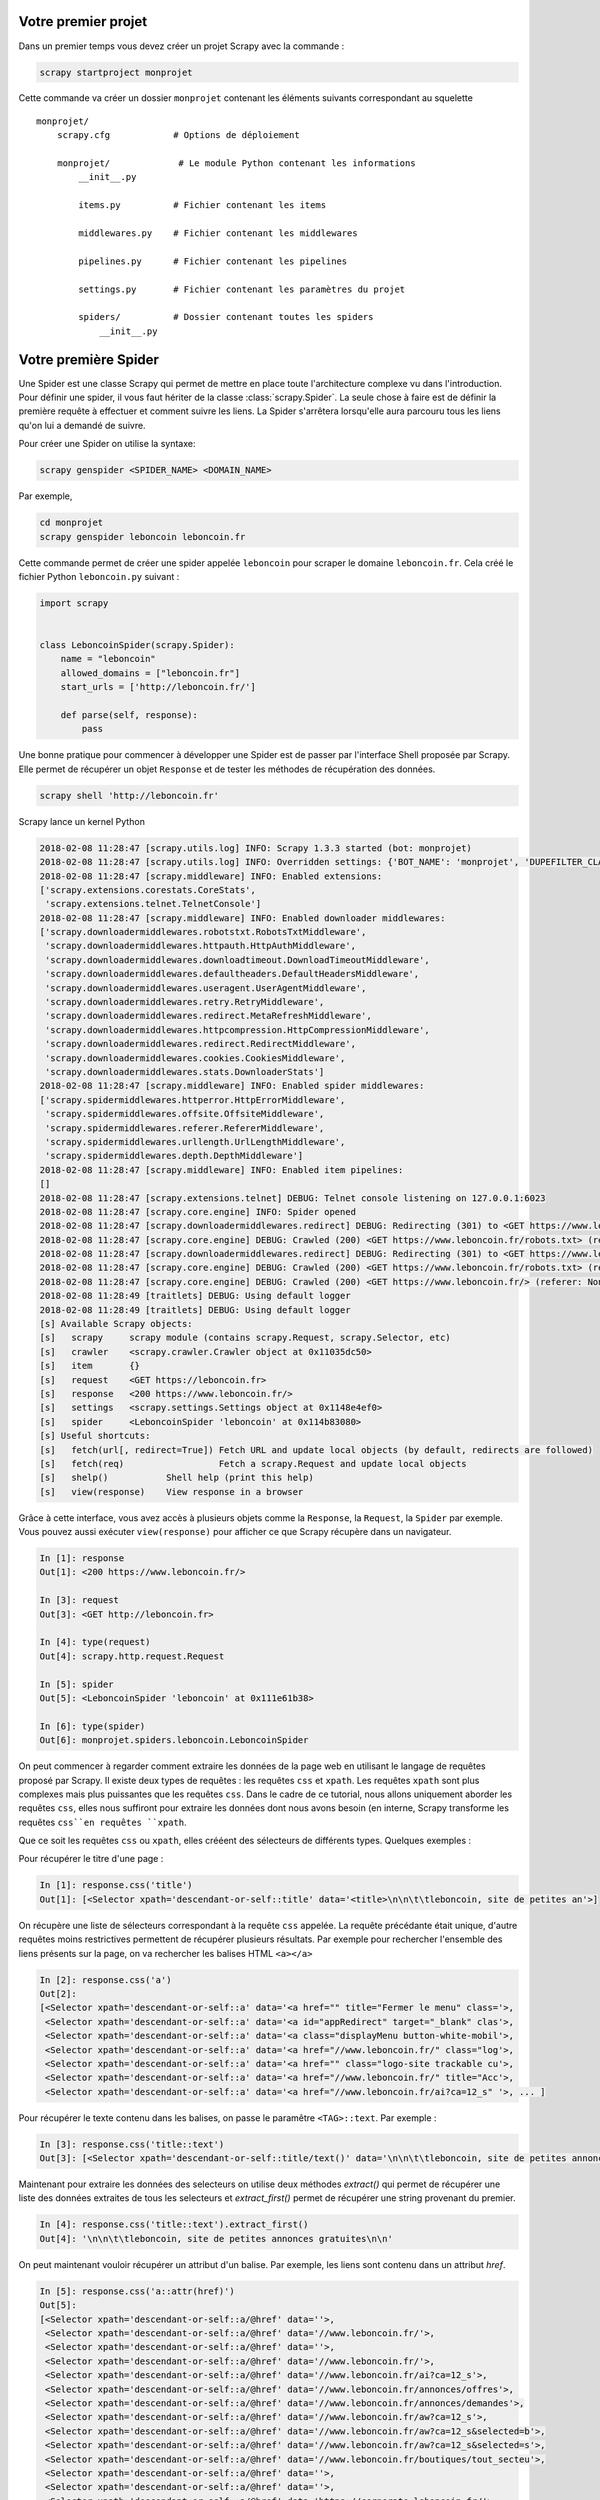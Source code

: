 Votre premier projet
====================

Dans un premier temps vous devez créer un projet Scrapy avec la commande : 

.. code-block:: bash

    scrapy startproject monprojet
    
Cette commande va créer un dossier ``monprojet`` contenant les éléments suivants correspondant au squelette ::

    monprojet/
        scrapy.cfg            # Options de déploiement

        monprojet/             # Le module Python contenant les informations
            __init__.py

            items.py          # Fichier contenant les items
            
            middlewares.py    # Fichier contenant les middlewares

            pipelines.py      # Fichier contenant les pipelines

            settings.py       # Fichier contenant les paramètres du projet

            spiders/          # Dossier contenant toutes les spiders
                __init__.py


Votre première Spider
=====================

Une Spider est une classe Scrapy qui permet de mettre en place toute l'architecture complexe vu dans l'introduction. Pour définir une spider, il vous faut hériter de la classe :class:`scrapy.Spider`. La seule chose à faire est de définir la première requête à effectuer et comment suivre les liens. La Spider s'arrêtera lorsqu'elle aura parcouru tous les liens qu'on lui a demandé de suivre. 

Pour créer une Spider on utilise la syntaxe: 

.. code-block:: bash

    scrapy genspider <SPIDER_NAME> <DOMAIN_NAME>

Par exemple, 

.. code-block:: bash

    cd monprojet
    scrapy genspider leboncoin leboncoin.fr
    
Cette commande permet de créer une spider appelée ``leboncoin`` pour scraper le domaine ``leboncoin.fr``. Cela créé le fichier Python ``leboncoin.py`` suivant :

.. code-block:: Python

    import scrapy


    class LeboncoinSpider(scrapy.Spider):
        name = "leboncoin"
        allowed_domains = ["leboncoin.fr"]
        start_urls = ['http://leboncoin.fr/']

        def parse(self, response):
            pass
            

Une bonne pratique pour commencer à développer une Spider est de passer par l'interface Shell proposée par Scrapy. Elle permet de récupérer un objet ``Response`` et de tester les méthodes de récupération des données.
 
 
.. code-block:: bash
    
    scrapy shell 'http://leboncoin.fr'
    
Scrapy lance un kernel Python 

.. code-block:: bash

    2018-02-08 11:28:47 [scrapy.utils.log] INFO: Scrapy 1.3.3 started (bot: monprojet)
    2018-02-08 11:28:47 [scrapy.utils.log] INFO: Overridden settings: {'BOT_NAME': 'monprojet', 'DUPEFILTER_CLASS': 'scrapy.dupefilters.BaseDupeFilter', 'LOGSTATS_INTERVAL': 0, 'NEWSPIDER_MODULE': 'monprojet.spiders', 'ROBOTSTXT_OBEY': True, 'SPIDER_MODULES': ['monprojet.spiders']}
    2018-02-08 11:28:47 [scrapy.middleware] INFO: Enabled extensions:
    ['scrapy.extensions.corestats.CoreStats',
     'scrapy.extensions.telnet.TelnetConsole']
    2018-02-08 11:28:47 [scrapy.middleware] INFO: Enabled downloader middlewares:
    ['scrapy.downloadermiddlewares.robotstxt.RobotsTxtMiddleware',
     'scrapy.downloadermiddlewares.httpauth.HttpAuthMiddleware',
     'scrapy.downloadermiddlewares.downloadtimeout.DownloadTimeoutMiddleware',
     'scrapy.downloadermiddlewares.defaultheaders.DefaultHeadersMiddleware',
     'scrapy.downloadermiddlewares.useragent.UserAgentMiddleware',
     'scrapy.downloadermiddlewares.retry.RetryMiddleware',
     'scrapy.downloadermiddlewares.redirect.MetaRefreshMiddleware',
     'scrapy.downloadermiddlewares.httpcompression.HttpCompressionMiddleware',
     'scrapy.downloadermiddlewares.redirect.RedirectMiddleware',
     'scrapy.downloadermiddlewares.cookies.CookiesMiddleware',
     'scrapy.downloadermiddlewares.stats.DownloaderStats']
    2018-02-08 11:28:47 [scrapy.middleware] INFO: Enabled spider middlewares:
    ['scrapy.spidermiddlewares.httperror.HttpErrorMiddleware',
     'scrapy.spidermiddlewares.offsite.OffsiteMiddleware',
     'scrapy.spidermiddlewares.referer.RefererMiddleware',
     'scrapy.spidermiddlewares.urllength.UrlLengthMiddleware',
     'scrapy.spidermiddlewares.depth.DepthMiddleware']
    2018-02-08 11:28:47 [scrapy.middleware] INFO: Enabled item pipelines:
    []
    2018-02-08 11:28:47 [scrapy.extensions.telnet] DEBUG: Telnet console listening on 127.0.0.1:6023
    2018-02-08 11:28:47 [scrapy.core.engine] INFO: Spider opened
    2018-02-08 11:28:47 [scrapy.downloadermiddlewares.redirect] DEBUG: Redirecting (301) to <GET https://www.leboncoin.fr/robots.txt> from <GET https://leboncoin.fr/robots.txt>
    2018-02-08 11:28:47 [scrapy.core.engine] DEBUG: Crawled (200) <GET https://www.leboncoin.fr/robots.txt> (referer: None)
    2018-02-08 11:28:47 [scrapy.downloadermiddlewares.redirect] DEBUG: Redirecting (301) to <GET https://www.leboncoin.fr/> from <GET https://leboncoin.fr>
    2018-02-08 11:28:47 [scrapy.core.engine] DEBUG: Crawled (200) <GET https://www.leboncoin.fr/robots.txt> (referer: None)
    2018-02-08 11:28:47 [scrapy.core.engine] DEBUG: Crawled (200) <GET https://www.leboncoin.fr/> (referer: None)
    2018-02-08 11:28:49 [traitlets] DEBUG: Using default logger
    2018-02-08 11:28:49 [traitlets] DEBUG: Using default logger
    [s] Available Scrapy objects:
    [s]   scrapy     scrapy module (contains scrapy.Request, scrapy.Selector, etc)
    [s]   crawler    <scrapy.crawler.Crawler object at 0x11035dc50>
    [s]   item       {}
    [s]   request    <GET https://leboncoin.fr>
    [s]   response   <200 https://www.leboncoin.fr/>
    [s]   settings   <scrapy.settings.Settings object at 0x1148e4ef0>
    [s]   spider     <LeboncoinSpider 'leboncoin' at 0x114b83080>
    [s] Useful shortcuts:
    [s]   fetch(url[, redirect=True]) Fetch URL and update local objects (by default, redirects are followed)
    [s]   fetch(req)                  Fetch a scrapy.Request and update local objects 
    [s]   shelp()           Shell help (print this help)
    [s]   view(response)    View response in a browser
    
Grâce à cette interface, vous avez accès à plusieurs objets comme la ``Response``, la ``Request``,  la ``Spider`` par exemple. Vous pouvez aussi exécuter ``view(response)`` pour afficher ce que Scrapy récupère dans un navigateur.


.. code-block:: Python

    In [1]: response
    Out[1]: <200 https://www.leboncoin.fr/>
    
    In [3]: request
    Out[3]: <GET http://leboncoin.fr>

    In [4]: type(request)
    Out[4]: scrapy.http.request.Request
    
    In [5]: spider
    Out[5]: <LeboncoinSpider 'leboncoin' at 0x111e61b38>

    In [6]: type(spider)
    Out[6]: monprojet.spiders.leboncoin.LeboncoinSpider

On peut commencer à regarder comment extraire les données de la page web en utilisant le langage de requêtes proposé par Scrapy. Il existe deux types de requêtes : les requêtes ``css`` et ``xpath``. Les requêtes ``xpath`` sont plus complexes mais plus puissantes que les requêtes ``css``. Dans le cadre de ce tutorial, nous allons uniquement aborder les requêtes ``css``, elles nous suffiront pour extraire les données dont nous avons besoin (en interne, Scrapy transforme les requêtes ``css``en requêtes ``xpath``. 

Que ce soit les requêtes ``css`` ou ``xpath``, elles crééent des sélecteurs de différents types.
Quelques exemples :

Pour récupérer le titre d'une page : 

.. code-block:: Python

    In [1]: response.css('title')
    Out[1]: [<Selector xpath='descendant-or-self::title' data='<title>\n\n\t\tleboncoin, site de petites an'>]
    
On récupère une liste de sélecteurs correspondant à la requête ``css`` appelée. La requête précédante était unique, d'autre requêtes moins restrictives permettent de récupérer plusieurs résultats. 
Par exemple pour rechercher l'ensemble des liens présents sur la page, on va rechercher les balises HTML ``<a></a>``

.. code-block:: Python

    In [2]: response.css('a')
    Out[2]: 
    [<Selector xpath='descendant-or-self::a' data='<a href="" title="Fermer le menu" class='>,
     <Selector xpath='descendant-or-self::a' data='<a id="appRedirect" target="_blank" clas'>,
     <Selector xpath='descendant-or-self::a' data='<a class="displayMenu button-white-mobil'>,
     <Selector xpath='descendant-or-self::a' data='<a href="//www.leboncoin.fr/" class="log'>,
     <Selector xpath='descendant-or-self::a' data='<a href="" class="logo-site trackable cu'>,
     <Selector xpath='descendant-or-self::a' data='<a href="//www.leboncoin.fr/" title="Acc'>,
     <Selector xpath='descendant-or-self::a' data='<a href="//www.leboncoin.fr/ai?ca=12_s" '>, ... ]
    
Pour récupérer le texte contenu dans les balises, on passe le paramêtre ``<TAG>::text``. Par exemple : 
    
.. code-block:: Python

    In [3]: response.css('title::text')
    Out[3]: [<Selector xpath='descendant-or-self::title/text()' data='\n\n\t\tleboncoin, site de petites annonces '>]
    
    
.. note::Exercice : 

    Comparer les résultats des deux requêtes ``response.css('title')`` et ``response.css('title::text')``.
    
Maintenant pour extraire les données des selecteurs on utilise deux méthodes `extract()` qui permet de récupérer une liste des données extraites de tous les selecteurs et `extract_first()` permet de récupérer une string provenant du premier.

.. code-block:: Python

    In [4]: response.css('title::text').extract_first()
    Out[4]: '\n\n\t\tleboncoin, site de petites annonces gratuites\n\n'
    
On peut maintenant vouloir récupérer un attribut d'un balise. Par exemple, les liens sont contenu dans un attribut `href`.

.. code-block:: Python

    In [5]: response.css('a::attr(href)')
    Out[5]: 
    [<Selector xpath='descendant-or-self::a/@href' data=''>,
     <Selector xpath='descendant-or-self::a/@href' data='//www.leboncoin.fr/'>,
     <Selector xpath='descendant-or-self::a/@href' data=''>,
     <Selector xpath='descendant-or-self::a/@href' data='//www.leboncoin.fr/'>,
     <Selector xpath='descendant-or-self::a/@href' data='//www.leboncoin.fr/ai?ca=12_s'>,
     <Selector xpath='descendant-or-self::a/@href' data='//www.leboncoin.fr/annonces/offres'>,
     <Selector xpath='descendant-or-self::a/@href' data='//www.leboncoin.fr/annonces/demandes'>,
     <Selector xpath='descendant-or-self::a/@href' data='//www.leboncoin.fr/aw?ca=12_s'>,
     <Selector xpath='descendant-or-self::a/@href' data='//www.leboncoin.fr/aw?ca=12_s&selected=b'>,
     <Selector xpath='descendant-or-self::a/@href' data='//www.leboncoin.fr/aw?ca=12_s&selected=s'>,
     <Selector xpath='descendant-or-self::a/@href' data='//www.leboncoin.fr/boutiques/tout_secteu'>,
     <Selector xpath='descendant-or-self::a/@href' data=''>,
     <Selector xpath='descendant-or-self::a/@href' data=''>,
     <Selector xpath='descendant-or-self::a/@href' data='https://corporate.leboncoin.fr/'>,
     <Selector xpath='descendant-or-self::a/@href' data='//www.leboncoin.fr/recrutement.htm?ca=12'>,
     <Selector xpath='descendant-or-self::a/@href' data='http://secondhandeffect.leboncoin.fr/'>,
     <Selector xpath='descendant-or-self::a/@href' data='//www.leboncoin.fr/legal.htm?ca=12_s'>,
     <Selector xpath='descendant-or-self::a/@href' data='//www.leboncoin.fr/regles.htm?ca=12_s'>,
     <Selector xpath='descendant-or-self::a/@href' data='//www.leboncoin.fr/cgv_general.htm?ca=12'>,
     <Selector xpath='descendant-or-self::a/@href' data='//www.leboncoin.fr/cookies/'>,
     <Selector xpath='descendant-or-self::a/@href' data='//www2.leboncoin.fr/pub/form/?ca=12_s'>,
     <Selector xpath='descendant-or-self::a/@href' data='//www2.leboncoin.fr/dc/vos_droits_et_obl'>,
     <Selector xpath='descendant-or-self::a/@href' data='https://comptepro.leboncoin.fr/immobilie'>,
     <Selector xpath='descendant-or-self::a/@href' data='//www.leboncoin.fr/vos-recrutements'>,...]
     
Si on veut récupérer la liste des liens de la page on applique la méthode `extract()`
     
.. code-block:: Python

    In [18]: response.css('a::attr(href)').extract()
    Out[18]: 
    ['',
     '//www.leboncoin.fr/',
     '',
     '//www.leboncoin.fr/',
     '//www.leboncoin.fr/ai?ca=12_s',
     '//www.leboncoin.fr/annonces/offres',
     '//www.leboncoin.fr/annonces/demandes',
     '//www.leboncoin.fr/aw?ca=12_s',
     '//www.leboncoin.fr/aw?ca=12_s&selected=backup',
     '//www.leboncoin.fr/aw?ca=12_s&selected=search',
     '//www.leboncoin.fr/boutiques/tout_secteur_d_activite/toutes_categories/ile_de_france/',
     '',
     '',
     'https://corporate.leboncoin.fr/',
     '//www.leboncoin.fr/recrutement.htm?ca=12_s&c=0&w=3',
     'http://secondhandeffect.leboncoin.fr/',
     '//www.leboncoin.fr/legal.htm?ca=12_s',
     '//www.leboncoin.fr/regles.htm?ca=12_s',
     '//www.leboncoin.fr/cgv_general.htm?ca=12_s',
     '//www.leboncoin.fr/cookies/',...]
     
Les liens dans une page HTML sont souvent codés de manière relative par rapport à la page courante. L'objet response peut être utilisé pour recréé l'url complet. 

Un exemple sur le 4e élément : 

.. code-block:: Python

    In [22]: response.urljoin(response.css('a::attr(href)').extract()[3])
    Out[22]: 'https://www.leboncoin.fr/'
    
    
On peut utiliser une liste compréhension pour transformer tous les liens récupérés par la méthode `extract()`.


.. code-block:: Python

    In [23]: [response.urljoin(url) for url in response.css('a::attr(href)').extract()]
    Out[23]: 
    ['https://www.leboncoin.fr/',
     'https://www.leboncoin.fr/',
     'https://www.leboncoin.fr/',
     'https://www.leboncoin.fr/',
     'https://www.leboncoin.fr/ai?ca=12_s',
     'https://www.leboncoin.fr/annonces/offres',
     'https://www.leboncoin.fr/annonces/demandes',
     'https://www.leboncoin.fr/aw?ca=12_s',
     'https://www.leboncoin.fr/aw?ca=12_s&selected=backup',
     'https://www.leboncoin.fr/aw?ca=12_s&selected=search',
     'https://www.leboncoin.fr/boutiques/tout_secteur_d_activite/toutes_categories/ile_de_france/',
     'https://www.leboncoin.fr/',...]
     

On peut créer des requêtes plus complexes sur des balises imbriquées. Il faut savoir deux choses en css : 
- Les `.` représentent les classes 
- Les `#` représentent les id

on utilise ces règles pour créer les requêtes. Par exemple si on veut récupérer toutes les régions disposées à droite. Elles sont situées dans une balise de classe `mapNav` et ensuite dans chaque balise `li`.

.. code-block:: Python

    In [30]: response.css(".mapNav li a::attr(href)").extract()
    Out[30]: 
    ['//www.leboncoin.fr/annonces/offres/alsace/',
     '//www.leboncoin.fr/annonces/offres/aquitaine/',
     '//www.leboncoin.fr/annonces/offres/auvergne/',
     '//www.leboncoin.fr/annonces/offres/basse_normandie/',
     '//www.leboncoin.fr/annonces/offres/bourgogne/',
     '//www.leboncoin.fr/annonces/offres/bretagne/',
     '//www.leboncoin.fr/annonces/offres/centre/',
     '//www.leboncoin.fr/annonces/offres/champagne_ardenne/',...]
    
On peut maintenant intégrer ces techniques directement dans notre spider.

La fonction `parse`est appelé sur les premiers liens de la liste `start_urls`. 


.. code-block:: Python

    def parse(self, response):
        title = response.css('title::text').extract_first()
        all_links = [response.urljoin(url) for url in response.css(".mapNav li a::attr(href)").extract()]
        
L'avantage d'une spider est qu'elles peut se `balader` sur un site assez facilement. Il suffit de lui indiquer comment faire. 

Pour que la Spider continue dans les liens des différentes régions il faut créer un objet `Request`. Cet objet permet à Scrapy de l'intégrer dans son flux de données et le faire passer à travers les Middlewares définies dans l'architecture de la première partie du cours.

.. code-block:: Python

    import scrapy
    from scrapy import Request


    class LeboncoinSpider(scrapy.Spider):
        name = "leboncoin"
        allowed_domains = ["leboncoin.fr"]
        start_urls = ['http://leboncoin.fr/']

        def parse(self, response):
            title = response.css('title::text').extract_first()
            all_links = [response.urljoin(url) for url in response.css(".mapNav li a::attr(href)").extract()]
            for link in all_links:
                yield Request(link, callback=self.parse_region)

        def parse_region(self, response):
            pass
            
Ici on définie un nouvel objet Request. On précise la méthode callback qui va être appelé sur la réponse de cette requête après qu'elle soit passé par le processus d'extraction de Scrapy. La méthode `parse_region` prend en argument une response qui sera la response provenant des liens des regions. On peut comme ceci traverser un site en définissant des méthodes différentes en fonction du type de contenu. 

Quand on arrive sur une page région `https://www.leboncoin.fr/annonces/offres/alsace/. On peut vouloir récupérer tous les éléments de la page. Pour cela, on réutilise le scrapy Shell pour commencer le développement de la nouvelle méthod d'extraction. 

.. code-block:: bash

    scrapy shell 'https://www.leboncoin.fr/annonces/offres/alsace/'
    
Tous les éléments sont stockés dans la balise correspondante à la classe `tabsContent`. On récupère alors le selecteur de cette classe.

.. code-block:: Python

    In [1]: response.css(".tabsContent")
    Out[1]: [<Selector xpath="descendant-or-self::*[@class and contains(concat(' ', normalize-space(@class), ' '), ' tabsContent ')]" data='<section class="tabsContent block-white '>]
    
Pour récupérer tous les éléments : 
    
.. code-block:: Python

    In [2]: response.css(".tabsContent li")
    Out[2]: 
    [<Selector xpath="descendant-or-self::*[@class and contains(concat(' ', normalize-space(@class), ' '), ' tabsContent ')]/descendant-or-self::*/li" data='<li itemscope itemtype="http://schema.or'>,
     <Selector xpath="descendant-or-self::*[@class and contains(concat(' ', normalize-space(@class), ' '), ' tabsContent ')]/descendant-or-self::*/li" data='<li itemscope itemtype="http://schema.or'>,...]
     
On peut créer des requêtes très longues pour récupérer tous les titres des différentes annonces.


.. code-block:: Python

    In [7]: response.css(".tabsContent li .item_infos .item_title::text").extract()
    Out[7]: 
    ['\n                            \tMeuble de jukboxe\n                                \n                            \t\n\t\t\t\t\t\t\t',
     '\n                            \tVolkswagen golf 5 1.9 tdi 105 cv \n                                \n                            \t\n\t\t\t\t\t\t\t',
     '\n                            \tPoulailler xxl\n                                \n                            \t\n\t\t\t\t\t\t\t',
     '\n                            \tVitre côté passager twingo\n                                \n                            \t\n\t\t\t\t\t\t\t',
     '\n                            \tPoupée porcelaine\n                                \n                            \t\n\t\t\t\t\t\t\t',
     '\n                            \ttuiles\n                                \n                            \t\n\t\t\t\t\t\t\t',
     '\n                            \tDrone racer 250 eachine carbone\n                                \n                            \t\n\t\t\t\t\t\t\t',
     '\n                            \tChaise de douche \n                                \n                            \t\n\t\t\t\t\t\t\t',
     '\n                            \tLot de 4 chaises de salle à manger\n                                \n                            \t\n\t\t\t\t\t\t\t',
     '\n                            \tLot de tee-shirt garçon 12 mois\n                                \n                            \t\n\t\t\t\t\t\t\t',
     "\n                            \tVerre/gobelet d'apprentissage\n                                \n                            \t\n\t\t\t\t\t\t\t", ...]

En HTML les données sont souvent de très mauvaise qualité. Il faut définir des méthodes permettant de récupérer des données plus propres pour être intégrer dans des bases de données.

.. code-block:: Python

    In [13]: def clean_spaces(string):
    ...:        if string: 
    ...:            return " ".join(string.split())
        
.. code-block:: Python

    In [8]:  [clean_spaces(elt) for elt in response.css(".tabsContent li .item_infos .item_title::text").extract()]
    Out [8]: 
    ['Meuble de jukboxe',
     'Volkswagen golf 5 1.9 tdi 105 cv',
     'Poulailler xxl',
     'Vitre côté passager twingo',
     'Poupée porcelaine',
     'tuiles',
     'Drone racer 250 eachine carbone',
     'Chaise de douche',...]
     
Chaque élement est un selecteur on peut alors itérer sur les selecteurs hauts niveaux et récupérer les données sur chacun d'entre eux.

.. code-block:: Python

    In [14]: for item in response.css(".tabsContent li .item_infos"):
    ...:        print(clean_spaces(item.css(".item_title::text").extract_first()))
    ...:     
    Meuble de jukboxe
    Volkswagen golf 5 1.9 tdi 105 cv
    Poulailler xxl
    Vitre côté passager twingo
    Poupée porcelaine
    tuiles
    Drone racer 250 eachine carbone
    
Scrapy marche sous la forme d'objets (items). Pour pouvoir stocker les informations que l'on récupère en parcourant un site il faut stocker ses informations soit dans un dictionnaire Python soit directement dans un item Scrapy. Nous allons voir les deux.

.. code-block:: Python

    def parse_region(self, response):
        for item in response.css(".tabsContent li .item_infos"):
            title = self.clean_spaces(item.css(".item_title::text").extract_first())
            price = self.clean_spaces(item.css(".item_price::text").extract_first())
            yield {
                "price":price,
                "title":title
            }
Si on combine tout : 

.. code-block:: Python

    import scrapy
    from scrapy import Request


    class LeboncoinSpider(scrapy.Spider):
        name = "leboncoin"
        allowed_domains = ["leboncoin.fr"]
        start_urls = ['http://leboncoin.fr/']

        def parse(self, response):
            title = response.css('title::text').extract_first()
            all_links = [response.urljoin(url) for url in response.css(".mapNav li a::attr(href)").extract()]
            for link in all_links:
                yield Request(link, callback=self.parse_region)

        def parse_region(self, response):
            for item in response.css(".tabsContent li .item_infos"):
                title = self.clean_spaces(item.css(".item_title::text").extract_first())
                price = self.clean_spaces(item.css(".item_price::text").extract_first())
                yield {
                    "price":price,
                    "title":title
                }

        def clean_spaces(self, string):
            if string:
                return " ".join(string.split())
                
On peut alors lancer notre spider avec la commande suivante : 

.. code-block:: bash

    scrapy crawl leboncoin
    
`scrapy crawl` permet de lancer la spider avec son nom défini au début de la classe `name = "leboncoin"`.

    2018-02-09 10:26:04 [scrapy.core.scraper] DEBUG: Scraped from <200 https://www.leboncoin.fr/annonces/offres/reunion/>
    {'price': '25 €', 'title': 'Maillot de bain Desigual'}
    2018-02-09 10:26:04 [scrapy.core.scraper] DEBUG: Scraped from <200 https://www.leboncoin.fr/annonces/offres/reunion/>
    {'price': '400 €', 'title': 'Kit Embrayage sachs + volant moteur bi masse'}
    2018-02-09 10:26:04 [scrapy.core.scraper] DEBUG: Scraped from <200 https://www.leboncoin.fr/annonces/offres/reunion/>
    {'price': '3 €', 'title': 'Chemisette bébé garçon'}
    2018-02-09 10:26:04 [scrapy.core.scraper] DEBUG: Scraped from <200 https://www.leboncoin.fr/annonces/offres/reunion/>
    {'price': '5 €', 'title': 'Téléphone fixe'}
    2018-02-09 10:26:04 [scrapy.core.scraper] DEBUG: Scraped from <200 https://www.leboncoin.fr/annonces/offres/reunion/>
    {'price': None, 'title': 'Échange Chaise volcane td'}
    2018-02-09 10:26:04 [scrapy.core.scraper] DEBUG: Scraped from <200 https://www.leboncoin.fr/annonces/offres/reunion/>
    {'price': '170 €', 'title': 'samsung j5 pro 2017'}
    
On peut exporter les résultats de ces retours dans différents formats de fichiers. 

- CSV : `scrapy crawl leboncoin -o lbc.csv`
- JSON : `scrapy crawl leboncoin -o lbc.json`
- JSONLINE : `scrapy crawl leboncoin -o lbc.jl`
- XML : `scrapy crawl leboncoin -o lbc.xml`

Items
-----

Les items permettent de structurer les données (sous la forme d'un modèle) que l'on souhaite récupérer. Ils doivent être définis dans le fichier items.py créé précédemment. 

.. code-block:: Python

    import scrapy


    class LeboncoinItem(scrapy.Item):
        title = scrapy.Field()
        price = scrapy.Field()
        
Les items hérite de la class scrapy.Item, ces classes définissent les champs grâce à une autre classe ::class::scrapy.Field().

On peut instancier un item de plusieurs façons : 

.. code-block:: Python

    lbc_item = LeboncoinItem(title="Drone DJI", price="100€")
    print(lbc_item)
    
.. code-block:: Python

    lbc_item = LeboncoinItem()
    lbc_item["title"] = "Drone Parrot"
    lbc_item["price"] = "120 €"
    print(lbc_item)
    
La définition d'un item permet de palier toutes les erreurs de typo dans les champs par exemple.

.. code-block:: Python

    lbc_item = LeboncoinItem()
    lbc_item["titel"] = "Drone Parrot"

    
     Traceback (most recent call last):
      File "/Users/raphael/PycharmProjects/scrapy_course/monprojet/monprojet/items.py", line 17, in <module>
        lbc_item["titel"] = "Drone Parrot"
      File "/Users/raphael/anaconda3/lib/python3.6/site-packages/Scrapy-1.3.3-py3.6.egg/scrapy/item.py", line 66, in __setitem__
        (self.__class__.__name__, key))
    KeyError: 'LeboncoinItem does not support field: titel'
    
Les items sont très similaires à des dictionnaire Python.

.. code-block:: Python

    lbc_item = LeboncoinItem(title="Drone DJI")
    print(lbc_item["title"])
    print(lbc_item.get("price", "price is not set"))
    
    
On peut transformer un item en dictionnaire très facilement.

.. code-block:: Python

    lbc_item = LeboncoinItem(title="Drone DJI", price="100€")
    print(type(lbc_item))
    dict_item = dict(lbc_item)
    print(type(dict_item))
    print(dict_item)
    
    
On intègre maintenant cet item dans notre spider.

.. code-block:: Python

    import scrapy
    from scrapy import Request

    from ..items import LeboncoinItem


    class LeboncoinSpider(scrapy.Spider):
        name = "leboncoin"
        allowed_domains = ["leboncoin.fr"]
        start_urls = ['http://leboncoin.fr/']

        def parse(self, response):
            title = response.css('title::text').extract_first()
            all_links = [response.urljoin(url) for url in response.css(".mapNav li a::attr(href)").extract()]
            for link in all_links:
                yield Request(link, callback=self.parse_region)

        def parse_region(self, response):
            for item in response.css(".tabsContent li .item_infos"):
                title = item.css(".item_title::text").extract_first()
                price = item.css(".item_price::text").extract_first()
                yield LeboncoinItem(price=price, title=title)

Pipelines
---------

Tous les items renvoyés par une fonction au sein d'un projet Scrapy passent par les pipelines. Les pipelines sont utilisées la plupart du temps pour : 

- Nettoyer du contenu HTML ;
- Valider les données scrapées ; 
- Supprimer les items qu'on ne souhaite pas stocker ;
- Stocker ces objets dans des bases de données.

Les pipelines doivent être définie dans le fichier `pipelines.py`.

Dans notre cas on peut vouloir nettoyer le champ prix et le champs title. Pour cela, il nous faut définir deux pipelines. 

PricePipeline permet d'enlever le signe € et de transformer le prix en entier.

.. code-block:: Python

    from scrapy.exceptions import DropItem


    class PricePipeline(object):

        def process_item(self, item, spider):
            if item['price']:
                item["price"] = int(item["price"].replace("€", "").strip())
                return item
            else:
                raise DropItem("Missing price in %s" % item)
                
                
Nous allons aussi transferer la fonction de nettoyage du code html dans une Pipeline. 

.. code-block:: Python

    class TextPipeline(object):

        def process_item(self, item, spider):
            if item['title']:
                item["title"] = clean_spaces(item["title"])
                return item
            else:
                raise DropItem("Missing title in %s" % item)


    def clean_spaces(string):
        if string:
            return " ".join(string.split())


Pour dire au process Scrapy de faire transiter les items par ces pipelines. Il faut le spécifier dans le fichier de paramétrage `settings.py`.

.. code-block:: Python

    ITEM_PIPELINES = {
        'monprojet.pipelines.TextPipeline': 100,
        'monprojet.pipelines.PricePipeline': 200,
    }
    
La valeur entière définie permet de déterminer l'ordre dans lequel les pipelines vont être appelées. Ces entiers peuvent être entre compris 0 et 1000.

On relance notre spider : 

.. code-block:: bash

    scrapy crawl leboncoin -o lbc.json
    
    
On peut aussi utiliser les Pipelines pour stocker les données récupérées dans une base de données. Pour stocker les items dans des documents mongo. 

.. code-block:: Python

    import pymongo

    class MongoPipeline(object):

        collection_name = 'scrapy_items'

        def open_spider(self, spider):
            self.client = pymongo.MongoClient()
            self.db = self.client["leboncoin"]

        def close_spider(self, spider):
            self.client.close()

        def process_item(self, item, spider):
            self.db[self.collection_name].insert_one(dict(item))
            return item
            
Ici redéfini deux autres méthodes:  `open_spider()`et `close_spider()`, ces méthode sont appelés comme leurs noms l'indiquent elles sont appelées lorsque la Spider est instanciée et fermée. Ces méthodes nous permettent d'ouvrir la connexion Mongo et de la fermer. La méthode `process_item()` permet d'insérer l'item en tant que document mongo. 


Settings
--------

Scrapy permet de gérer le comportement des spiders avec certains paramètres. Comme expliqué dans le premier cours, il est important de suivre des règles en respectant les différents site. Il existe énormément de paramètres mais nous allons (dans le cadre de ce cours) aborder les plus utilisés : 

- DOWNLOAD_DELAY : Le temps de téléchrgement entre chaque requête sur le même domaine ;
- CONCURRENT_REQUESTS_PER_DOMAIN : Nombre de requêtes simultanées par domaine ;
- CONCURRENT_REQUESTS_PER_IP : Nombre de requêtes simultanées par IP ;
- DEFAULT_REQUEST_HEADERS : Headers HTTP utilisé pour les requêtes ;
- ROBOTSTXT_OBEY : Scrapy récupère le robots.txt et adapte le scraping en fonction des règles trouvées ;
- USER_AGENT : UserAgent utilisé pour faire les requêtes ;
- BOT_NAME : Nom du bot annoncé lors des requêtes
- HTTPCACHE_ENABLED : Utilisation du cache HTTP, utile lors du parcours multiple de la même page.
